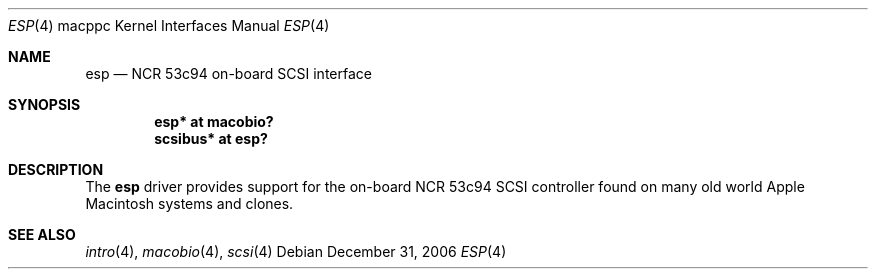 .\"	$OpenBSD: esp.4,v 1.1 2007/01/01 21:14:59 gwk Exp $
.\"
.\" Copyright (c) 2006 Gordon Willem Klok <gwk@openbsd.org>
.\"
.\" Permission to use, copy, modify, and distribute this software for any
.\" purpose with or without fee is hereby granted, provided that the above
.\" copyright notice and this permission notice appear in all copies.
.\"
.\" THE SOFTWARE IS PROVIDED "AS IS" AND THE AUTHOR DISCLAIMS ALL WARRANTIES
.\" WITH REGARD TO THIS SOFTWARE INCLUDING ALL IMPLIED WARRANTIES OF
.\" MERCHANTABILITY AND FITNESS. IN NO EVENT SHALL THE AUTHOR BE LIABLE FOR
.\" ANY SPECIAL, DIRECT, INDIRECT, OR CONSEQUENTIAL DAMAGES OR ANY DAMAGES
.\" WHATSOEVER RESULTING FROM LOSS OF USE, DATA OR PROFITS, WHETHER IN AN
.\" ACTION OF CONTRACT, NEGLIGENCE OR OTHER TORTIOUS ACTION, ARISING OUT OF
.\" OR IN CONNECTION WITH THE USE OR PERFORMANCE OF THIS SOFTWARE.
.\"
.Dd December 31, 2006
.Dt ESP 4 macppc
.Os
.Sh NAME
.Nm esp
.Nd NCR 53c94 on-board SCSI interface
.Sh SYNOPSIS
.Cd "esp* at macobio?"
.Cd "scsibus* at esp?"
.Sh DESCRIPTION
The
.Nm
driver provides support for the on-board NCR 53c94 SCSI controller found on
many old world Apple Macintosh systems and clones.
.Sh SEE ALSO
.Xr intro 4 ,
.Xr macobio 4 ,
.Xr scsi 4
